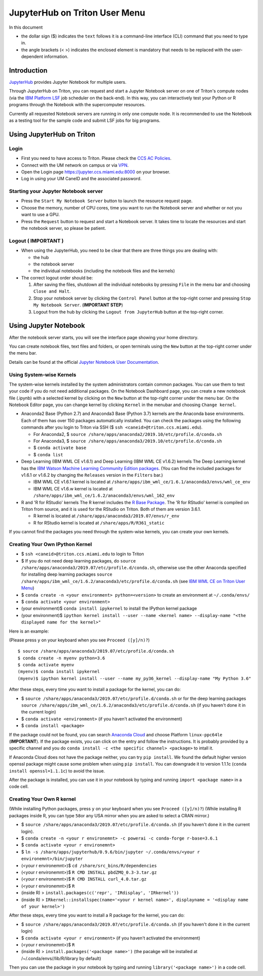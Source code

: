 JupyterHub on Triton User Menu
==============================
In this document

-  the dollar sign ($) indicates the ``text`` follows it is a
   command-line interface (CLI) command that you need to type in.
-  the angle brackets (< >) indicates the enclosed element is mandatory
   that needs to be replaced with the user-dependent information.

Introduction
------------

`JupyterHub <https://jupyterhub.readthedocs.io/en/stable/index.html>`__
provides Jupyter Notebook for multiple users.

Through JupyterHub on Triton, you can request and start a Jupyter
Notebook server on one of Triton's compute nodes (via the `IBM Platform
LSF <https://www.ibm.com/support/knowledgecenter/en/SSWRJV_10.1.0/lsf_welcome/lsf_welcome.html>`__
job scheduler on the back-end). In this way, you can interactively test
your Python or R programs through the Notebook with the supercomputer
resources.

Currently all requested Notebook servers are running in only one compute
node. It is recommended to use the Notebook as a testing tool for the
sample code and submit LSF jobs for big programs.

Using JupyterHub on Triton
--------------------------

Login
~~~~~

-  First you need to have access to Triton. Please check the `CCS AC Policies <https://ccs.miami.edu/ac/policies/>`__.
-  Connect with the UM network on campus or via
   `VPN <https://www.it.miami.edu/a-z-listing/virtual-private-network/index.html>`__.
-  Open the Login page https://jupyter.ccs.miami.edu:8000 on your
   browser.
-  Log in using your UM CaneID and the associated password.

Starting your Jupyter Notebook server
~~~~~~~~~~~~~~~~~~~~~~~~~~~~~~~~~~~~~

-  Press the ``Start My Notebook Server`` button to launch the resource
   request page.
-  Choose the memory, number of CPU cores, time you want to run the
   Notebook server and whether or not you want to use a GPU.
-  Press the ``Request`` button to request and start a Notebook server.
   It takes time to locate the resources and start the notebook server,
   so please be patient.

Logout ( **IMPORTANT** )
~~~~~~~~~~~~~~~~~~~~~~~~

-  When using the JupyterHub, you need to be clear that there are three
   things you are dealing with:

   -  the hub
   -  the notebook server
   -  the individual notebooks (including the notebook files and the
      kernels)

-  The correct logout order should be:

   1. After saving the files, shutdown all the individual notebooks by
      pressing ``File`` in the menu bar and choosing ``Close and Halt``.
   2. Stop your notebook server by clicking the ``Control Panel`` button
      at the top-right corner and pressing ``Stop My Notebook Server``.
      (**IMPORTANT STEP**)
   3. Logout from the hub by clicking the ``Logout from JupyterHub``
      button at the top-right corner.

Using Jupyter Notebook
----------------------

After the notebook server starts, you will see the interface page
showing your home directory.

You can create notebook files, text files and folders, or open terminals
using the ``New`` button at the top-right corner under the menu bar.

Details can be found at the official `Jupyter Notebook User
Documentation <https://jupyter-notebook.readthedocs.io/en/stable/notebook.html>`__.

Using System-wise Kernels
~~~~~~~~~~~~~~~~~~~~~~~~~

The system-wise kernels installed by the system administrators contain
common packages. You can use them to test your code if you do not need
additional packages. On the Notebook Dashboard page, you can create a
new notebook file (.ipynb) with a selected kernel by clicking on the
``New`` button at the top-right corner under the menu bar. On the
Notebook Editor page, you can change kernel by clicking ``Kernel`` in
the menubar and choosing ``Change kernel``.

-  Anaconda2 Base (Python 2.7) and Anaconda3 Base (Python 3.7) kernels are the Anaconda base environments. Each of them has over 150 packages automatically installed. You can check the packages using the following commands after you login to Triton via SSH ($ ``ssh <caneid>@triton.ccs.miami.edu``).

   - For Anaconda2, $ ``source /share/apps/anaconda2/2019.10/etc/profile.d/conda.sh``
   - For Anaconda3, $ ``source /share/apps/anaconda3/2019.10/etc/profile.d/conda.sh`` 
   - $ ``conda activate base``
   - $ ``conda list``

-  Deep Learning (IBM WML CE v1.6.1) and Deep Learning (IBM WML CE
   v1.6.2) kernels The Deep Learning kernel has the `IBM Watson Machine
   Learning Community Edition
   packages <https://public.dhe.ibm.com/ibmdl/export/pub/software/server/ibm-ai/conda/#/>`__.
   (You can find the included packages for v1.6.1 or v1.6.2 by changing
   the ``Releases`` version in the ``Filters`` bar.)

   -  IBM WML CE v1.6.1 kernel is located at
      ``/share/apps/ibm_wml_ce/1.6.1/anaconda3/envs/wml_ce_env``
   -  IBM WML CE v1.6.w kernel is located at
      ``/share/apps/ibm_wml_ce/1.6.2/anaconda3/envs/wml_162_env``

-  R and 'R for RStudio' kernels The R kernel includes the `R Base
   Package <https://stat.ethz.ch/R-manual/R-devel/library/base/html/base-package.html>`__.
   The 'R for RStudio' kernel is compiled on Triton from source, and it
   is used for the RStudio on Triton. Both of them are version 3.6.1.

   -  R kernel is located at
      ``/share/apps/anaconda3/2019.07/envs/r_env``
   -  R for RStudio kernel is located at ``/share/apps/R/R361_static``

If you cannot find the packages you need through the system-wise
kernels, you can create your own kernels.

Creating Your Own IPython Kernel
~~~~~~~~~~~~~~~~~~~~~~~~~~~~~~~~

-  $ ``ssh <caneid>@triton.ccs.miami.edu`` to login to Triton
-  $ If you do not need deep learning packages, do
   ``source /share/apps/anaconda3/2019.07/etc/profile.d/conda.sh``,
   otherwise use the other Anaconda specified for installing deep
   learning packages
   ``source /share/apps/ibm_wml_ce/1.6.2/anaconda3/etc/profile.d/conda.sh``
   (see `IBM WML CE on Triton User
   Menu <https://acs-docs.readthedocs.io/triton/2-wmlce.html#installing-wml-ce-packages>`__)
-  $ ``conda create -n <your environment> python=<version>`` to create
   an environment at ``~/.conda/envs/``
-  $ ``conda activate <your environment>``
-  (your environment)$ ``conda install ipykernel`` to install the
   IPython kernel package
-  (your environment)$
   ``ipython kernel install --user --name <kernel name> --display-name "<the displayed name for the kernel>"``

Here is an example:

(Please press ``y`` on your keyboard when you see ``Proceed ([y]/n)?``)

::

    $ source /share/apps/anaconda3/2019.07/etc/profile.d/conda.sh
    $ conda create -n myenv python=3.6
    $ conda activate myenv
    (myenv)$ conda install ipykernel
    (myenv)$ ipython kernel install --user --name my_py36_kernel --display-name "My Python 3.6"

After these steps, every time you want to install a package for the
kernel, you can do:

-  $ ``source /share/apps/anaconda3/2019.07/etc/profile.d/conda.sh`` or
   for the deep learning packages
   ``source /share/apps/ibm_wml_ce/1.6.2/anaconda3/etc/profile.d/conda.sh``
   (if you haven't done it in the current login)
-  $ ``conda activate <environment>`` (if you haven't activated the
   environment)
-  $ ``conda install <package>``

If the package could not be found, you can search `Anaconda
Cloud <https://anaconda.org/>`__ and choose Platform ``linux-ppc64le``
(**IMPORTANT**). If the package exists, you can click on the entry and
follow the instructions. It is probably provided by a specific channel
and you do ``conda install -c <the specific channel> <package>`` to
intall it.

If Anaconda Cloud does not have the package neither, you can try
``pip install``. We found the default higher version openssl package
might cause some problem when using ``pip install``. You can downgrade
it to version 1.1.1c (``conda install openssl=1.1.1c``) to avoid the
issue.

After the package is installed, you can use it in your notebook by
typing and running ``import <package name>`` in a code cell.

Creating Your Own R kernel
~~~~~~~~~~~~~~~~~~~~~~~~~~

(While installing Python packages, press ``y`` on your keyboard when you
see ``Proceed ([y]/n)?``) (While installing R packages inside R, you can
type ``58``\ or any USA mirror when you are asked to select a CRAN
mirror.)

-  $ ``source /share/apps/anaconda3/2019.07/etc/profile.d/conda.sh`` (if
   you haven't done it in the current login).
-  $
   ``conda create -n <your r environemnt> -c powerai -c conda-forge r-base=3.6.1``
-  $ ``conda activate <your r environemnt>``
-  $
   ``ln -s /share/apps/jupyterhub/0.9.6/bin/jupyter ~/.conda/envs/<your r environemnt>/bin/jupyter``
-  (<your r environemnt>)$ ``cd /share/src_bins/R/dependencies``
-  (<your r environemnt>)$ ``R CMD INSTALL pbdZMQ_0.3-3.tar.gz``
-  (<your r environemnt>)$ ``R CMD INSTALL curl_4.0.tar.gz``
-  (<your r environemnt>)$ ``R``
-  (inside R) > ``install.packages(c('repr', 'IRdisplay', 'IRkernel'))``
-  (inside R) >
   ``IRkernel::installspec(name='<your r kernel name>', displayname = '<display name of your kernel>')``

After these steps, every time you want to install a R package for the
kernel, you can do:

-  $ ``source /share/apps/anaconda3/2019.07/etc/profile.d/conda.sh`` (if
   you haven't done it in the current login)
-  $ ``conda activate <your r environment>`` (if you haven't activated
   the environment)
-  (<your r environemnt>)$ ``R``
-  (inside R) > ``install.packages('<package name>')`` (the pacakge will
   be installed at /~/.conda/envs//lib/R/library by default)

Then you can use the package in your notebook by typing and running
``library('<package name>')`` in a code cell.


